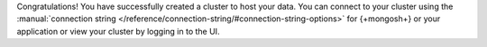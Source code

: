 Congratulations! You have successfully created a cluster to host your
data. You can connect to your cluster using the :manual:`connection 
string </reference/connection-string/#connection-string-options>` for 
{+mongosh+} or your application or view your cluster by logging 
in to the UI.
